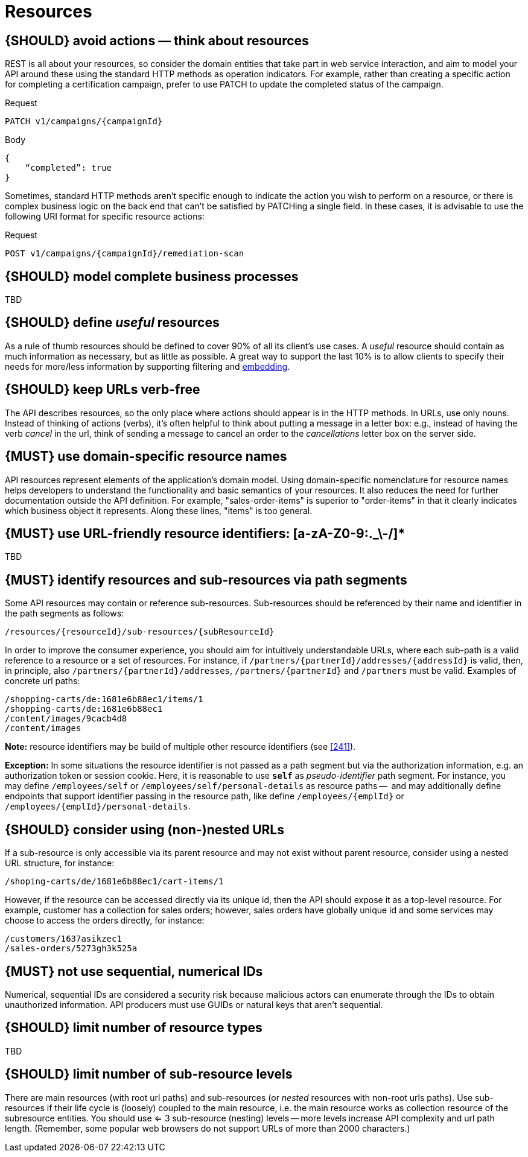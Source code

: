 [[resources]]
= Resources


[#138]
== {SHOULD} avoid actions — think about resources

REST is all about your resources, so consider the domain entities that take part in web service interaction, 
and aim to model your API around these using the standard HTTP methods as operation indicators.  For example, 
rather than creating a specific action for completing a certification campaign, prefer to use PATCH to 
update the completed status of the campaign.

Request

[source,http]
----
PATCH v1/campaigns/{campaignId}
----

Body

[source,json]
----
{
    “completed”: true
}
----

Sometimes, standard HTTP methods aren’t specific enough to indicate the action you wish to perform on a 
resource, or there is complex business logic on the back end that can’t be satisfied by PATCHing a single 
field.  In these cases, it is advisable to use the following URI format for specific resource actions:

Request

[source,http]
----
POST v1/campaigns/{campaignId}/remediation-scan
----


[#139]
== {SHOULD} model complete business processes

TBD


[#140]
== {SHOULD} define _useful_ resources

As a rule of thumb resources should be defined to cover 90% of all its client's
use cases. A _useful_ resource should contain as much information as necessary,
but as little as possible. A great way to support the last 10% is to allow
clients to specify their needs for more/less information by supporting
filtering and <<157, embedding>>.


[#141]
== {SHOULD} keep URLs verb-free

The API describes resources, so the only place where actions should appear is
in the HTTP methods. In URLs, use only nouns. Instead of thinking of actions
(verbs), it's often helpful to think about putting a message in a letter box:
e.g., instead of having the verb _cancel_ in the url, think of sending a
message to cancel an order to the _cancellations_ letter box on the server
side.


[#142]
== {MUST} use domain-specific resource names

API resources represent elements of the application’s domain model. Using
domain-specific nomenclature for resource names helps developers to understand
the functionality and basic semantics of your resources. It also reduces the
need for further documentation outside the API definition. For example,
"sales-order-items" is superior to "order-items" in that it clearly indicates
which business object it represents. Along these lines, "items" is too general.


[#228]
== {MUST} use URL-friendly resource identifiers: [a-zA-Z0-9:._\-/]*

TBD


[#143]
== {MUST} identify resources and sub-resources via path segments

Some API resources may contain or reference sub-resources. Sub-resources should be
referenced by their name and identifier in the path segments as follows:

[source,http]
----
/resources/{resourceId}/sub-resources/{subResourceId}
----

In order to improve the consumer experience, you should aim for intuitively
understandable URLs, where each sub-path is a valid reference to a resource or
a set of resources. For instance, if
`/partners/{partnerId}/addresses/{addressId}` is valid, then, in principle,
also `/partners/{partnerId}/addresses`, `/partners/{partnerId}` and
`/partners` must be valid. Examples of concrete url paths:

[source,http]
----
/shopping-carts/de:1681e6b88ec1/items/1
/shopping-carts/de:1681e6b88ec1
/content/images/9cacb4d8
/content/images
----

**Note:** resource identifiers may be build of multiple other resource
identifiers (see <<241>>).

**Exception:** In some situations the resource identifier is not passed as a
path segment but  via the authorization information, e.g. an authorization
token or session cookie. Here, it is reasonable to use **`self`** as
_pseudo-identifier_ path segment. For instance, you may define `/employees/self`
or `/employees/self/personal-details` as resource paths --  and may additionally
define endpoints that support identifier passing in the resource path, like
define `/employees/{emplId}` or `/employees/{emplId}/personal-details`.


[#145]
== {SHOULD} consider using (non-)nested URLs

If a sub-resource is only accessible via its parent resource and may not exist
without parent resource, consider using a nested URL structure, for instance:

[source,http]
----
/shoping-carts/de/1681e6b88ec1/cart-items/1
----

However, if the resource can be accessed directly via its unique id, then the
API should expose it as a top-level resource. For example, customer has a
collection for sales orders; however, sales orders have globally unique id and
some services may choose to access the orders directly, for instance:

[source,http]
----
/customers/1637asikzec1
/sales-orders/5273gh3k525a
----


[#320]
== {MUST} not use sequential, numerical IDs

Numerical, sequential IDs are considered a security risk because malicious actors can 
enumerate through the IDs to obtain unauthorized information.  API producers must 
use GUIDs or natural keys that aren’t sequential.


[#146]
== {SHOULD} limit number of resource types

TBD


[#147]
== {SHOULD} limit number of sub-resource levels

There are main resources (with root url paths) and sub-resources (or _nested_
resources with non-root urls paths). Use sub-resources if their life cycle is
(loosely) coupled to the main resource, i.e. the main resource works as
collection resource of the subresource entities. You should use <= 3
sub-resource (nesting) levels -- more levels increase API complexity and url
path length. (Remember, some popular web browsers do not support URLs of more
than 2000 characters.)
